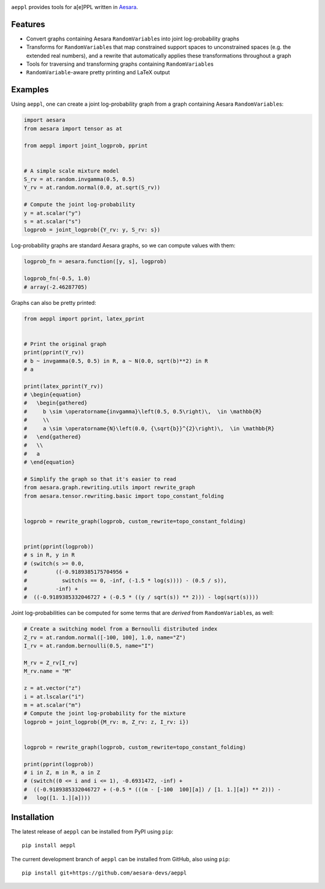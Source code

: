 |Tests Status| |Coverage| |Gitter|


``aeppl`` provides tools for a[e]PPL written in `Aesara <https://github.com/pymc-devs/aesara>`_.


Features
========
- Convert graphs containing Aesara ``RandomVariable``\s into joint
  log-probability graphs
- Transforms for ``RandomVariable``\s that map constrained support spaces to
  unconstrained spaces (e.g. the extended real numbers), and a rewrite that
  automatically applies these transformations throughout a graph
- Tools for traversing and transforming graphs containing ``RandomVariable``\s
- ``RandomVariable``-aware pretty printing and LaTeX output


Examples
========

Using ``aeppl``, one can create a joint log-probability graph from a graph
containing Aesara ``RandomVariable``\s:

.. code-block:: python

  import aesara
  from aesara import tensor as at

  from aeppl import joint_logprob, pprint


  # A simple scale mixture model
  S_rv = at.random.invgamma(0.5, 0.5)
  Y_rv = at.random.normal(0.0, at.sqrt(S_rv))

  # Compute the joint log-probability
  y = at.scalar("y")
  s = at.scalar("s")
  logprob = joint_logprob({Y_rv: y, S_rv: s})


Log-probability graphs are standard Aesara graphs, so we can compute
values with them:

.. code-block:: python

  logprob_fn = aesara.function([y, s], logprob)

  logprob_fn(-0.5, 1.0)
  # array(-2.46287705)


Graphs can also be pretty printed:

.. code-block:: python

  from aeppl import pprint, latex_pprint


  # Print the original graph
  print(pprint(Y_rv))
  # b ~ invgamma(0.5, 0.5) in R, a ~ N(0.0, sqrt(b)**2) in R
  # a

  print(latex_pprint(Y_rv))
  # \begin{equation}
  #   \begin{gathered}
  #     b \sim \operatorname{invgamma}\left(0.5, 0.5\right)\,  \in \mathbb{R}
  #     \\
  #     a \sim \operatorname{N}\left(0.0, {\sqrt{b}}^{2}\right)\,  \in \mathbb{R}
  #   \end{gathered}
  #   \\
  #   a
  # \end{equation}

  # Simplify the graph so that it's easier to read
  from aesara.graph.rewriting.utils import rewrite_graph
  from aesara.tensor.rewriting.basic import topo_constant_folding


  logprob = rewrite_graph(logprob, custom_rewrite=topo_constant_folding)


  print(pprint(logprob))
  # s in R, y in R
  # (switch(s >= 0.0,
  #         ((-0.9189385175704956 +
  #           switch(s == 0, -inf, (-1.5 * log(s)))) - (0.5 / s)),
  #         -inf) +
  #  ((-0.9189385332046727 + (-0.5 * ((y / sqrt(s)) ** 2))) - log(sqrt(s))))


Joint log-probabilities can be computed for some terms that are *derived* from
``RandomVariable``\s, as well:

.. code-block:: python

  # Create a switching model from a Bernoulli distributed index
  Z_rv = at.random.normal([-100, 100], 1.0, name="Z")
  I_rv = at.random.bernoulli(0.5, name="I")

  M_rv = Z_rv[I_rv]
  M_rv.name = "M"

  z = at.vector("z")
  i = at.lscalar("i")
  m = at.scalar("m")
  # Compute the joint log-probability for the mixture
  logprob = joint_logprob({M_rv: m, Z_rv: z, I_rv: i})


  logprob = rewrite_graph(logprob, custom_rewrite=topo_constant_folding)

  print(pprint(logprob))
  # i in Z, m in R, a in Z
  # (switch((0 <= i and i <= 1), -0.6931472, -inf) +
  #  ((-0.9189385332046727 + (-0.5 * (((m - [-100  100][a]) / [1. 1.][a]) ** 2))) -
  #   log([1. 1.][a])))


Installation
============

The latest release of ``aeppl`` can be installed from PyPI using ``pip``:

::

    pip install aeppl



The current development branch of ``aeppl`` can be installed from GitHub, also using ``pip``:

::

    pip install git+https://github.com/aesara-devs/aeppl



.. |Tests Status| image:: https://github.com/aesara-devs/aeppl/actions/workflows/test.yml/badge.svg?branch=main
  :target: https://github.com/aesara-devs/aeppl/actions/workflows/test.yml
.. |Coverage| image:: https://codecov.io/gh/aesara-devs/aeppl/branch/main/graph/badge.svg?token=L2i59LsFc0
  :target: https://codecov.io/gh/aesara-devs/aeppl
.. |Gitter| image:: https://badges.gitter.im/aesara-devs/aeppl.svg
   :alt: Join the chat at https://gitter.im/aesara-devs/aeppl
   :target: https://gitter.im/aesara-devs/aeppl?utm_source=badge&utm_medium=badge&utm_campaign=pr-badge&utm_content=badge
